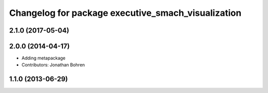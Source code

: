 ^^^^^^^^^^^^^^^^^^^^^^^^^^^^^^^^^^^^^^^^^^^^^^^^^^^
Changelog for package executive_smach_visualization
^^^^^^^^^^^^^^^^^^^^^^^^^^^^^^^^^^^^^^^^^^^^^^^^^^^

2.1.0 (2017-05-04)
------------------

2.0.0 (2014-04-17)
------------------
* Adding metapackage
* Contributors: Jonathan Bohren

1.1.0 (2013-06-29)
------------------
